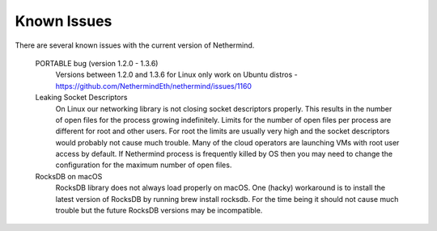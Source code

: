 Known Issues
************

There are several known issues with the current version of Nethermind.

 PORTABLE bug (version 1.2.0 - 1.3.6)
   Versions between 1.2.0 and 1.3.6 for Linux only work on Ubuntu distros - https://github.com/NethermindEth/nethermind/issues/1160
 
 Leaking Socket Descriptors
   On Linux our networking library is not closing socket descriptors properly. This results in the number of open files for the process growing indefinitely. Limits for the number of open files per process are different for root and other users. For root the limits are usually very high and the socket descriptors would probably not cause much trouble. Many of the cloud operators are launching VMs with root user access by default. If Nethermind process is frequently killed by OS then you may need to change the configuration for the maximum number of open files.
 
 RocksDB on macOS
   RocksDB library does not always load properly on macOS. One (hacky) workaround is to install the latest version of RocksDB by running brew install rocksdb. For the time being it should not cause much trouble but the future RocksDB versions may be incompatible.
